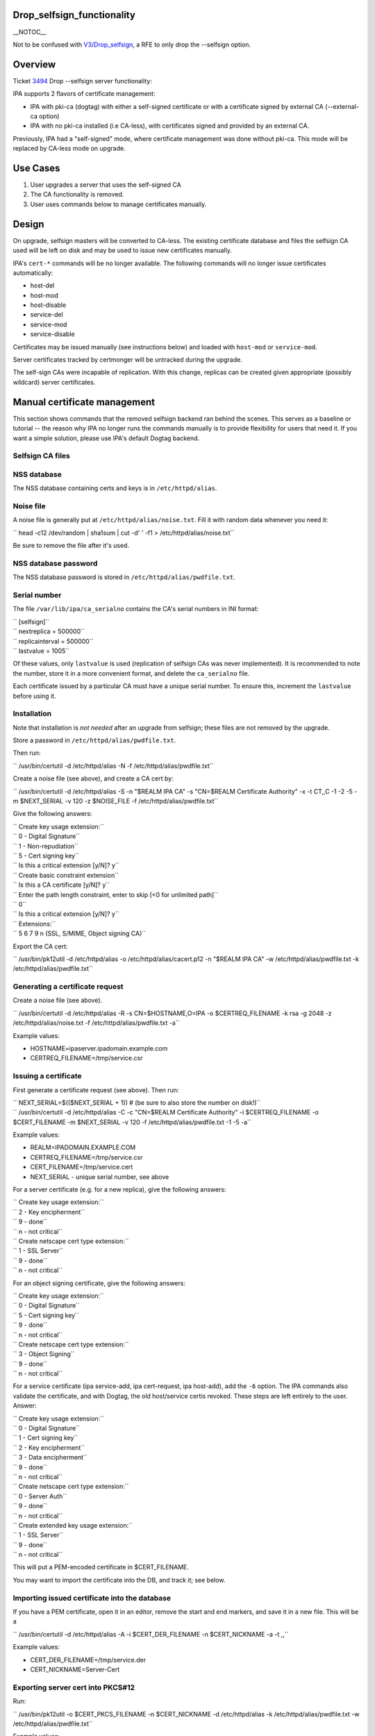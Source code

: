 Drop_selfsign_functionality
===========================

\__NOTOC_\_

Not to be confused with `V3/Drop_selfsign <V3/Drop_selfsign>`__, a RFE
to only drop the --selfsign option.

Overview
========

Ticket `3494 <https://fedorahosted.org/freeipa/ticket/3494>`__ Drop
--selfsign server functionality:

IPA supports 2 flavors of certificate management:

-  IPA with pki-ca (dogtag) with either a self-signed certificate or
   with a certificate signed by external CA (--external-ca option)
-  IPA with no pki-ca installed (i.e CA-less), with certificates signed
   and provided by an external CA.

Previously, IPA had a "self-signed" mode, where certificate management
was done without pki-ca. This mode will be replaced by CA-less mode on
upgrade.



Use Cases
=========

#. User upgrades a server that uses the self-signed CA
#. The CA functionality is removed.
#. User uses commands below to manage certificates manually.

Design
======

On upgrade, selfsign masters will be converted to CA-less. The existing
certificate database and files the selfsign CA used will be left on disk
and may be used to issue new certificates manually.

IPA's ``cert-*`` commands will be no longer available. The following
commands will no longer issue certificates automatically:

-  host-del
-  host-mod
-  host-disable
-  service-del
-  service-mod
-  service-disable

Certificates may be issued manually (see instructions below) and loaded
with ``host-mod`` or ``service-mod``.

Server certificates tracked by certmonger will be untracked during the
upgrade.

The self-sign CAs were incapable of replication. With this change,
replicas can be created given appropriate (possibly wildcard) server
certificates.



Manual certificate management
=============================

This section shows commands that the removed selfsign backend ran behind
the scenes. This serves as a baseline or tutorial -- the reason why IPA
no longer runs the commands manually is to provide flexibility for users
that need it. If you want a simple solution, please use IPA's default
Dogtag backend.



Selfsign CA files
-----------------



NSS database
----------------------------------------------------------------------------------------------

The NSS database containing certs and keys is in ``/etc/httpd/alias``.



Noise file
----------------------------------------------------------------------------------------------

A noise file is generally put at ``/etc/httpd/alias/noise.txt``. Fill it
with random data whenever you need it:

``   head -c12 /dev/random | sha1sum | cut -d' ' -f1 > /etc/httpd/alias/noise.txt``

Be sure to remove the file after it's used.



NSS database password
----------------------------------------------------------------------------------------------

The NSS database password is stored in ``/etc/httpd/alias/pwdfile.txt``.



Serial number
----------------------------------------------------------------------------------------------

The file ``/var/lib/ipa/ca_serialno`` contains the CA's serial numbers
in INI format:

| ``   [selfsign]``
| ``   nextreplica = 500000``
| ``   replicainterval = 500000``
| ``   lastvalue = 1005``

Of these values, only ``lastvalue`` is used (replication of selfsign CAs
was never implemented). It is recommended to note the number, store it
in a more convenient format, and delete the ``ca_serialno`` file.

Each certificate issued by a particular CA must have a unique serial
number. To ensure this, increment the ``lastvalue`` before using it.

Installation
------------

Note that installation is *not needed* after an upgrade from selfsign;
these files are not removed by the upgrade.

Store a password in ``/etc/httpd/alias/pwdfile.txt``.

Then run:

``   /usr/bin/certutil -d /etc/httpd/alias -N -f /etc/httpd/alias/pwdfile.txt``

Create a noise file (see above), and create a CA cert by:

``   /usr/bin/certutil -d /etc/httpd/alias -S -n "$REALM IPA CA" -s "CN=$REALM Certificate Authority" -x -t CT,,C -1 -2 -5 -m $NEXT_SERIAL -v 120 -z $NOISE_FILE -f /etc/httpd/alias/pwdfile.txt``

Give the following answers:

| ``   Create key usage extension:``
| ``       0 - Digital Signature``
| ``       1 - Non-repudiation``
| ``       5 - Cert signing key``
| ``       Is this a critical extension [y/N]? y``
| ``   Create basic constraint extension``
| ``       Is this a CA certificate [y/N]?  y``
| ``   Enter the path length constraint, enter to skip [<0 for unlimited path]``
| ``       0``
| ``       Is this a critical extension [y/N]? y``
| ``   Extensions:``
| ``       5 6 7 9 n (SSL, S/MIME, Object signing CA)``

Export the CA cert:

``   /usr/bin/pk12util -d /etc/httpd/alias -o /etc/httpd/alias/cacert.p12 -n "$REALM IPA CA" -w /etc/httpd/alias/pwdfile.txt -k /etc/httpd/alias/pwdfile.txt``



Generating a certificate request
--------------------------------

Create a noise file (see above).

``   /usr/bin/certutil -d /etc/httpd/alias -R -s CN=$HOSTNAME,O=IPA -o $CERTREQ_FILENAME -k rsa -g 2048 -z /etc/httpd/alias/noise.txt -f /etc/httpd/alias/pwdfile.txt -a``

Example values:

-  HOSTNAME=ipaserver.ipadomain.example.com
-  CERTREQ_FILENAME=/tmp/service.csr



Issuing a certificate
---------------------

First generate a certificate request (see above). Then run:

| ``   NEXT_SERIAL=$(($NEXT_SERIAL + 1))  # (be sure to also store the number on disk!)``
| ``   /usr/bin/certutil -d /etc/httpd/alias -C -c "CN=$REALM Certificate Authority" -i $CERTREQ_FILENAME -o $CERT_FILENAME -m $NEXT_SERIAL -v 120 -f /etc/httpd/alias/pwdfile.txt -1 -5 -a``

Example values:

-  REALM=IPADOMAIN.EXAMPLE.COM
-  CERTREQ_FILENAME=/tmp/service.csr
-  CERT_FILENAME=/tmp/service.cert
-  NEXT_SERIAL - unique serial number, see above

For a server certificate (e.g. for a new replica), give the following
answers:

| ``   Create key usage extension:``
| ``       2 - Key encipherment``
| ``       9 - done``
| ``       n - not critical``
| ``   Create netscape cert type extension:``
| ``       1 - SSL Server``
| ``       9 - done``
| ``       n - not critical``

For an object signing certificate, give the following answers:

| ``   Create key usage extension:``
| ``       0 - Digital Signature``
| ``       5 - Cert signing key``
| ``       9 - done``
| ``       n - not critical``
| ``   Create netscape cert type extension:``
| ``       3 - Object Signing``
| ``       9 - done``
| ``       n - not critical``

For a service certificate (ipa service-add, ipa cert-request, ipa
host-add), add the ``-6`` option. The IPA commands also validate the
certificate, and with Dogtag, the old host/service certis revoked. These
steps are left entirely to the user. Answer:

| ``   Create key usage extension:``
| ``       0 - Digital Signature``
| ``       1 - Cert signing key``
| ``       2 - Key encipherment``
| ``       3 - Data encipherment``
| ``       9 - done``
| ``       n - not critical``
| ``   Create netscape cert type extension:``
| ``       0 - Server Auth``
| ``       9 - done``
| ``       n - not critical``
| ``   Create extended key usage extension:``
| ``       1 - SSL Server``
| ``       9 - done``
| ``       n - not critical``

This will put a PEM-encoded certificate in $CERT_FILENAME.

You may want to import the certificate into the DB, and track it; see
below.



Importing issued certificate into the database
----------------------------------------------

If you have a PEM certificate, open it in an editor, remove the start
and end markers, and save it in a new file. This will be a

``   /usr/bin/certutil -d /etc/httpd/alias -A -i $CERT_DER_FILENAME -n $CERT_NICKNAME -a -t ,,``

Example values:

-  CERT_DER_FILENAME=/tmp/service.der
-  CERT_NICKNAME=Server-Cert



Exporting server cert into PKCS#12
----------------------------------

Run:

``   /usr/bin/pk12util -o $CERT_PKCS_FILENAME -n $CERT_NICKNAME -d /etc/httpd/alias -k /etc/httpd/alias/pwdfile.txt -w /etc/httpd/alias/pwdfile.txt``

Example values:

-  CERT_PKCS_FILENAME=/tmp/service.p12
-  CERT_NICKNAME=Server-Cert

The resulting file can be given to ``ipa-replica-prepare``, with
contents of /etc/httpd/alias/pwdfile.txt as the password.



Tracking a certificate with certmonger
--------------------------------------

| ``   systemctl enable certmonger.service``
| ``   systemctl start certmonger.service``

``   /usr/bin/ipa-getcert start-tracking -d /etc/httpd/alias -n $CERT_NICKNAME -p /etc/httpd/alias/pwdfile.txt``

Implementation
==============

No additional requirements or changes discovered during the
implementation phase.



Feature Managment
=================

N/A



Major configuration options and enablement
==========================================

Upgrading from selfsign sets the following env settings
(/etc/ipa/default.conf):

-  enable_ra=False
-  ra_plugin=none

Replication
===========

Self-signed CAs were incapable of replication. With this change,
replicas can be created given appropriate (possibly wildcard) server
certificates.



Updates and Upgrades
====================

Selfsign certificates will be converted to CA-less on upgrade.

Dependencies
============

N/A



External Impact
===============

Documentation may need updating.



RFE Author
==========

`pviktori <User:pviktorin>`__